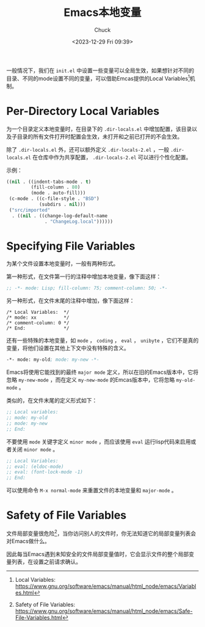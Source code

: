 #+TITLE: Emacs本地变量
#+AUTHOR: Chuck
#+DATE: <2023-12-29 Fri 09:39>

一般情况下，我们在 =init.el= 中设置一些变量可以全局生效，如果想针对不同的目录、不同的mode设置不同的变量，可以借助Emcas提供的Local Variables[fn:1]机制。

* Per-Directory Local Variables

为一个目录定义本地变量时，在目录下的 =.dir-locals.el= 中增加配置，该目录以及子目录的所有文件打开时配置会生效，未打开和之前已打开的不会生效。

除了 =.dir-locals.el= 外，还可以额外定义 =.dir-locals-2.el= ，一般 =.dir-locals.el= 在仓库中作为共享配置， =.dir-locals-2.el= 可以进行个性化配置。

示例：
#+begin_src emacs-lisp
((nil . ((indent-tabs-mode . t)
         (fill-column . 80)
         (mode . auto-fill)))
 (c-mode . ((c-file-style . "BSD")
            (subdirs . nil)))
 ("src/imported"
  . ((nil . ((change-log-default-name
              . "ChangeLog.local"))))))
#+end_src

* Specifying File Variables

为某个文件设置本地变量时，一般有两种形式。

第一种形式，在文件第一行的注释中增加本地变量，像下面这样：

#+begin_src emacs-lisp
;; -*- mode: Lisp; fill-column: 75; comment-column: 50; -*-
#+end_src

另一种形式，在文件末尾的注释中增加，像下面这样：

#+begin_src
/* Local Variables:  */
/* mode: xx          */
/* comment-column: 0 */
/* End:              */
#+end_src

还有一些特殊的本地变量，如 =mode= ， =coding= ， =eval= ， =unibyte= ，它们不是真的变量，将他们设置在其他上下文中没有特殊的含义。

#+begin_src emacs-lisp
-*- mode: my-old; mode: my-new -*-
#+end_src

Emacs将使用它能找到的最终 =major mode= 定义，所以在旧的Emacs版本中，它将忽略 =my-new-mode= ，而在定义 =my-new-mode= 的Emcas版本中，它将忽略 =my-old-mode= 。

类似的，在文件末尾的定义形式如下：

#+begin_src emacs-lisp
;; Local variables:
;; mode: my-old
;; mode: my-new
;; End:
#+end_src

不要使用 =mode= 关键字定义 =minor mode= ，而应该使用 =eval= 运行lisp代码来启用或者关闭 =minor mode= 。

#+begin_src emacs-lisp
;; Local Variables:
;; eval: (eldoc-mode)
;; eval: (font-lock-mode -1)
;; End:
#+end_src

可以使用命令 ~M-x normal-mode~ 来重置文件的本地变量和 =major-mode= 。

* Safety of File Variables

文件局部变量很危险[fn:2]，当你访问别人的文件时，你无法知道它的局部变量列表会对Emacs做什么。

因此每当Emacs遇到未知安全的文件局部变量值时，它会显示文件的整个局部变量列表，在设置之前请求确认。

[fn:1] Local Variables: https://www.gnu.org/software/emacs/manual/html_node/emacs/Variables.html
[fn:2] Safety of File Variables: https://www.gnu.org/software/emacs/manual/html_node/emacs/Safe-File-Variables.html

